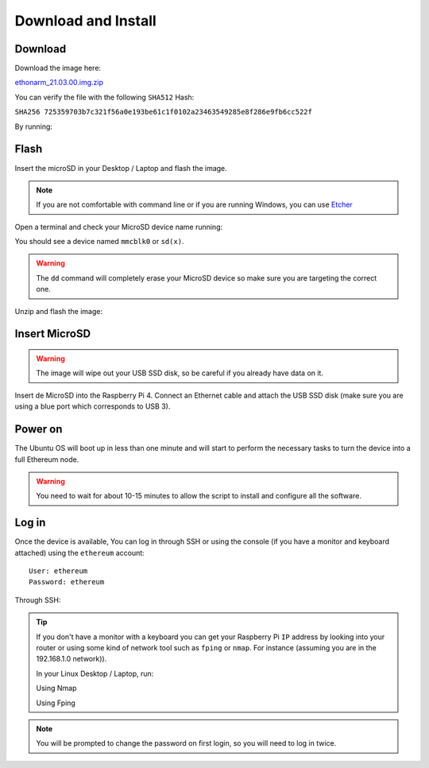 .. Ethereum on ARM documentation documentation master file, created by
   sphinx-quickstart on Wed Jan 13 19:04:18 2021.

Download and Install
====================

Download
--------

Download the image here:

ethonarm_21.03.00.img.zip_

.. _ethonarm_21.03.00.img.zip: http://www.ethereumonarm.com/downloads/ethonarm_21.03.00.img.zip

You can verify the file with the following ``SHA512`` Hash:

``SHA256 725359703b7c321f56a0e193be61c1f0102a23463549285e8f286e9fb6cc522f``

By running:

.. prompt:: bash $

  sha256sum ethonarm_21.03.00.img.zip

Flash 
-----

Insert the microSD in your Desktop / Laptop and flash the image.

.. note::
  If you are not comfortable with command line or if you are 
  running Windows, you can use Etcher_

.. _Etcher: https://www.balena.io/etcher/

Open a terminal and check your MicroSD device name running:

.. prompt:: bash $

   sudo fdisk -l

You should see a device named ``mmcblk0`` or ``sd(x)``.

.. warning::
  The ``dd`` command will completely erase your MicroSD device so make sure you are targeting 
  the correct one.

Unzip and flash the image:

.. prompt:: bash $

   unzip ethonarm_21.03.00.img.zip
   sudo dd bs=1M if=ethonarm_21.03.00.img of=/dev/mmcblk0 conv=fdatasync status=progress

Insert MicroSD
--------------

.. warning::
  The image will wipe out your USB SSD disk, so be careful if you already have data
  on it.

Insert de MicroSD into the Raspberry Pi 4. Connect an Ethernet cable and attach 
the USB SSD disk (make sure you are using a blue port which corresponds to USB 3).

Power on
--------

The Ubuntu OS will boot up in less than one minute and will start to perform the necessary tasks
to turn the device into a full Ethereum node.

.. warning::

  You need to wait for about 10-15 minutes to allow the script to install and configure all the software.

Log in
------

Once the device is available, You can log in through SSH or using the console (if you have a monitor 
and keyboard attached) using the ``ethereum`` account::

  User: ethereum
  Password: ethereum

Through SSH:

.. prompt:: bash $

  ssh ethereum@your_raspberrypi_IP

.. tip::
  If you don't have a monitor with a keyboard you can get your Raspberry Pi ``IP`` address by looking into your router 
  or using some kind of network tool such as ``fping`` or ``nmap``. For instance (assuming you are in the 192.168.1.0 network)).

  In your Linux Desktop / Laptop, run:

  Using Nmap

  .. prompt:: bash $
  
     sudo apt-get install nmap
     nmap -sP 192.168.1.0/24
  
  Using Fping

  .. prompt:: bash $

     sudo apt-get install fping
     fping -a -g 192.168.1.0/24
  
.. note::
  You will be prompted to change the password on first login, so you will need to log in twice.

